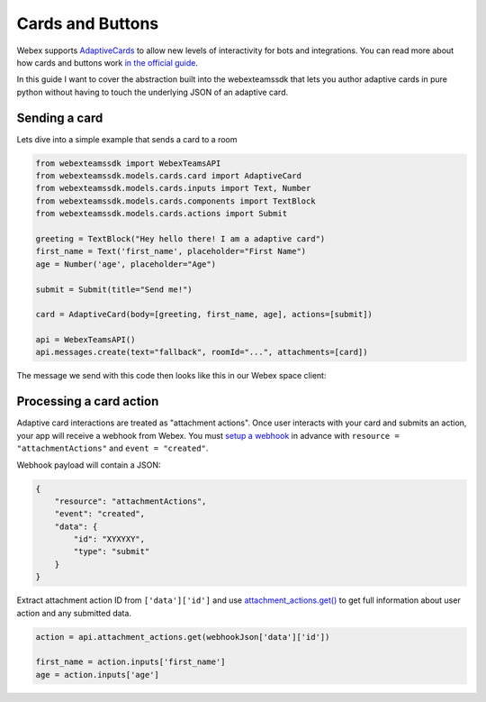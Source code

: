 .. _Cards:

=================
Cards and Buttons
=================

Webex supports `AdaptiveCards <https://www.adaptivecards.io/>`_ to allow
new levels of interactivity for bots and integrations. You can read more about
how cards and buttons work `in the official guide <https://developer.webex.com/docs/api/guides/cards>`_.

In this guide I want to cover the abstraction built into the webexteamssdk that
lets you author adaptive cards in pure python without having to touch the
underlying JSON of an adaptive card.

Sending a card
==============

Lets dive into a simple example that sends a card to a room

.. code-block:: python

    from webexteamssdk import WebexTeamsAPI
    from webexteamssdk.models.cards.card import AdaptiveCard
    from webexteamssdk.models.cards.inputs import Text, Number
    from webexteamssdk.models.cards.components import TextBlock
    from webexteamssdk.models.cards.actions import Submit

    greeting = TextBlock("Hey hello there! I am a adaptive card")
    first_name = Text('first_name', placeholder="First Name")
    age = Number('age', placeholder="Age")

    submit = Submit(title="Send me!")

    card = AdaptiveCard(body=[greeting, first_name, age], actions=[submit])

    api = WebexTeamsAPI()
    api.messages.create(text="fallback", roomId="...", attachments=[card])

The message we send with this code then looks like this in our Webex space
client:

.. image:: ../images/cards_sample.png


Processing a card action
=======================

Adaptive card interactions are treated as "attachment actions". Once user interacts 
with your card and submits an action, your app will receive a webhook from Webex. You 
must `setup a webhook <api.rst#webhooks>`_ in advance with ``resource = "attachmentActions"`` 
and ``event = "created"``.

Webhook payload will contain a JSON:

.. code-block:: json

    {
        "resource": "attachmentActions",
        "event": "created",
        "data": {
            "id": "XYXYXY",
            "type": "submit"
        }
    }

Extract attachment action ID from ``['data']['id']`` and 
use `attachment_actions.get() <api.rst#attachment_actions>`_ to get full information 
about user action and any submitted data.

.. code-block:: python

    action = api.attachment_actions.get(webhookJson['data']['id'])

    first_name = action.inputs['first_name']
    age = action.inputs['age']
